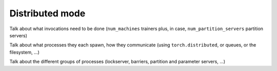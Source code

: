 .. _distributed-training:

Distributed mode
================

Talk about what invocations need to be done (``num_machines`` trainers plus, in
case, ``num_partition_servers`` partition servers)

Talk about what processes they each spawn, how they communicate (using ``torch.distributed``, or queues, or the filesystem, ...)

Talk about the different groups of processes (lockserver, barriers, partition and parameter servers, ...)
